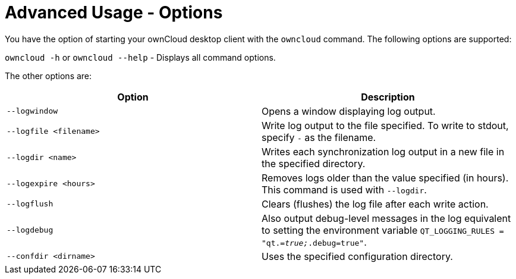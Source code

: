 = Advanced Usage - Options

You have the option of starting your ownCloud desktop client with the `owncloud` command.
The following options are supported:

`owncloud -h` or `owncloud --help` -  Displays all command options.

The other options are:

[options="header"]
|===
| Option | Description
| `--logwindow` | Opens a window displaying log output.
| `--logfile <filename>` | Write log output to the file specified. To write to stdout, specify `-` as the filename.
| `--logdir <name>` | Writes each synchronization log output in a new file in the specified directory.
| `--logexpire <hours>` | Removes logs older than the value specified (in hours). This command is used with `--logdir`.
| `--logflush` | Clears (flushes) the log file after each write action.
| `--logdebug` | Also output debug-level messages in the log equivalent to setting the environment variable `QT_LOGGING_RULES = "qt._=true;_.debug=true"`.
| `--confdir <dirname>` | Uses the specified configuration directory.
|===
